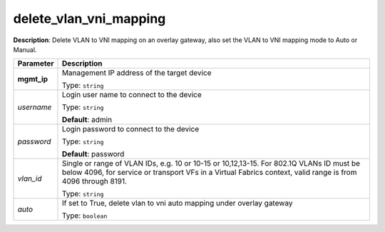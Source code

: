 .. NOTE: This file has been generated automatically, don't manually edit it

delete_vlan_vni_mapping
~~~~~~~~~~~~~~~~~~~~~~~

**Description**: Delete VLAN to VNI mapping on an overlay gateway, also set the VLAN to VNI mapping mode to Auto or Manual. 

.. table::

   ================================  ======================================================================
   Parameter                         Description
   ================================  ======================================================================
   **mgmt_ip**                       Management IP address of the target device

                                     Type: ``string``
   *username*                        Login user name to connect to the device

                                     Type: ``string``

                                     **Default**: admin
   *password*                        Login password to connect to the device

                                     Type: ``string``

                                     **Default**: password
   *vlan_id*                         Single or range of VLAN IDs, e.g. 10 or 10-15 or 10,12,13-15.  For 802.1Q VLANs ID must be below 4096, for service or transport VFs in a Virtual Fabrics context, valid range is from 4096 through 8191.

                                     Type: ``string``
   *auto*                            If set to True, delete vlan to vni auto mapping under overlay gateway

                                     Type: ``boolean``
   ================================  ======================================================================

